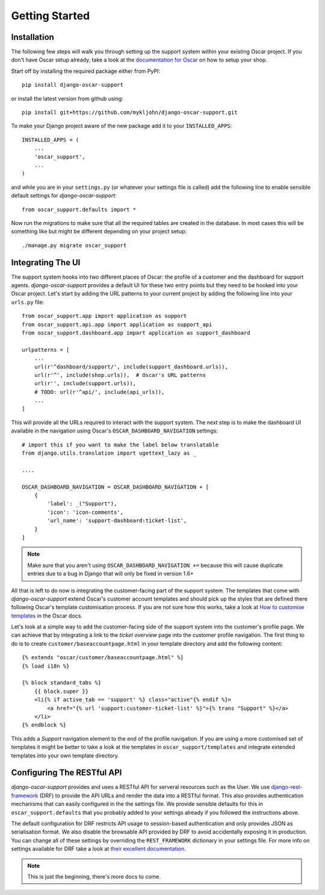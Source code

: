 ===============
Getting Started
===============

.. _`4aea545de3`: https://github.com/tangentlabs/django-oscar/commit/4aea545de3d79fb20af49c24984541873c6be89c

Installation
------------

The following few steps will walk you through setting up the support system
within your existing Oscar project. If you don't have Oscar setup already, take
a look at the `documentation for Oscar`_ on how to setup your shop.

Start off by installing the required package either from PyPI::

    pip install django-oscar-support


or install the latest version from github using::

    pip install git+https://github.com/mykljohn/django-oscar-support.git

To make your Django project aware of the new package add it to your
``INSTALLED_APPS``::

    INSTALLED_APPS = (
        ...
        'oscar_support',
        ...
    )

and while you are in your ``settings.py`` (or whatever your settings file is
called) add the following line to enable sensible default settings for
*django-oscar-support*::
    
    from oscar_support.defaults import *

Now run the migrations to make sure that all the required tables are created in
the database. In most cases this will be something like but might be different
depending on your project setup::

    ./manage.py migrate oscar_support


Integrating The UI
------------------

The support system hooks into two different places of Oscar: the profile of a
customer and the dashboard for support agents. *django-oscar-support* provides
a default UI for these two entry points but they need to be hooked into your
Oscar project. Let's start by adding the URL patterns to your current project
by adding the following line into your ``urls.py`` file::

    from oscar_support.app import application as support
    from oscar_support.api.app import application as support_api
    from oscar_support.dashboard.app import application as support_dashboard
    
    urlpatterns = [
        ...
	url(r'^dashboard/support/', include(support_dashboard.urls)),
        url(r'^', include(shop.urls)),  # Oscar's URL patterns
        url(r'', include(support.urls)),
    	# TODO: url(r'^api/', include(api_urls)),
        ...
    ]

This will provide all the URLs required to interact with the support system.
The next step is to make the dashboard UI available in the navigation using
Oscar's ``OSCAR_DASHBOARD_NAVIGATION`` settings::

    # import this if you want to make the label below translatable
    from django.utils.translation import ugettext_lazy as _

    ....

    OSCAR_DASHBOARD_NAVIGATION = OSCAR_DASHBOARD_NAVIGATION + [
        {
            'label': _("Support"),
            'icon': 'icon-comments',
            'url_name': 'support-dashboard:ticket-list',
        }
    ]

.. note:: Make sure that you aren't using ``OSCAR_DASHBOARD_NAVIGATION +=``
    because this will cause duplicate entries due to a bug in Django that will
    only be fixed in version 1.6+

All that is left to do now is integrating the customer-facing part of the
support system. The templates that come with *django-oscar-support* extend
Oscar's customer account templates and should pick up the styles that are
defined there following Oscar's template customisation process. If you are not
sure how this works, take a look at `How to customise templates`_ in the Oscar
docs.

Let's look at a simple way to add the customer-facing side of the support
system into the customer's profile page. We can achieve that by integrating a
link to the *ticket overview* page into the customer profile navigation. The
first thing to do is to create ``customer/baseaccountpage.html`` in your
template directory and add the following content::

    {% extends "oscar/customer/baseaccountpage.html" %}
    {% load i18n %}

    {% block standard_tabs %}
        {{ block.super }}
        <li{% if active_tab == 'support' %} class="active"{% endif %}>
            <a href="{% url 'support:customer-ticket-list' %}">{% trans "Support" %}</a>
        </li>
    {% endblock %}

This adds a *Support* navigation element to the end of the profile
navigation. If you are using a more customised set of templates it might be
better to take a look at the templates in ``oscar_support/templates`` and
integrate extended templates into your own template directory.


Configuring The RESTful API
---------------------------

*django-oscar-support* provides and uses a RESTful API for serveral resources
such as the User. We use `django-rest-framework`_ (DRF) to provide the API URLs
and render the data into a RESTful format. This also provides authentication
mechanisms that can easily configured in the the settings file. We provide
sensible defaults for this in ``oscar_support.defaults`` that you probably
added to your settings already if you followed the instructions above. 

The default configuration for DRF restricts API usage to session-based
authentication and only provides JSON as serialisation format. We also disable
the browsable API provided by DRF to avoid accidentally exposing it in
production. You can change all of these settings by overriding the
``REST_FRAMEWORK`` dictionary in your settings file. For more info on settings
available for DRF take a look at `their excellent documentation`_.

.. note:: This is just the beginning, there's more docs to come.




.. _`documentation for Oscar`: http://django-oscar.readthedocs.org/en/latest/internals/getting_started.html
.. _`How to customise templates`: http://django-oscar.readthedocs.org/en/latest/howto/how_to_customise_templates.html

.. _`django-rest-framework`: http://django-rest-framework.org
.. _`their excellent documentation`: http://django-rest-framework.org/api-guide/settings.html
